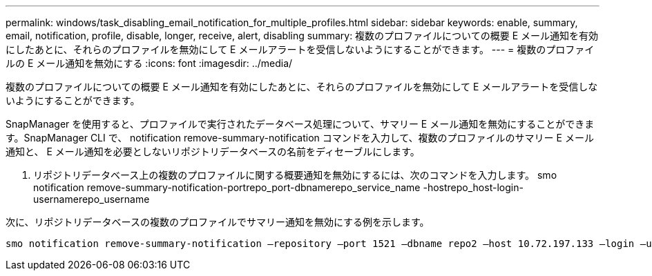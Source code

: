 ---
permalink: windows/task_disabling_email_notification_for_multiple_profiles.html 
sidebar: sidebar 
keywords: enable, summary, email, notification, profile, disable, longer, receive, alert, disabling 
summary: 複数のプロファイルについての概要 E メール通知を有効にしたあとに、それらのプロファイルを無効にして E メールアラートを受信しないようにすることができます。 
---
= 複数のプロファイルの E メール通知を無効にする
:icons: font
:imagesdir: ../media/


[role="lead"]
複数のプロファイルについての概要 E メール通知を有効にしたあとに、それらのプロファイルを無効にして E メールアラートを受信しないようにすることができます。

SnapManager を使用すると、プロファイルで実行されたデータベース処理について、サマリー E メール通知を無効にすることができます。SnapManager CLI で、 notification remove-summary-notification コマンドを入力して、複数のプロファイルのサマリー E メール通知と、 E メール通知を必要としないリポジトリデータベースの名前をディセーブルにします。

. リポジトリデータベース上の複数のプロファイルに関する概要通知を無効にするには、次のコマンドを入力します。 smo notification remove-summary-notification-portrepo_port-dbnamerepo_service_name -hostrepo_host-login-usernamerepo_username


次に、リポジトリデータベースの複数のプロファイルでサマリー通知を無効にする例を示します。

[listing]
----

smo notification remove-summary-notification –repository –port 1521 –dbname repo2 –host 10.72.197.133 –login –username oba5
----